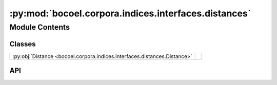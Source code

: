 :py:mod:`bocoel.corpora.indices.interfaces.distances`
=====================================================

.. py:module:: bocoel.corpora.indices.interfaces.distances

.. autodoc2-docstring:: bocoel.corpora.indices.interfaces.distances
   :allowtitles:

Module Contents
---------------

Classes
~~~~~~~

.. list-table::
   :class: autosummary longtable
   :align: left

   * - :py:obj:`Distance <bocoel.corpora.indices.interfaces.distances.Distance>`
     - .. autodoc2-docstring:: bocoel.corpora.indices.interfaces.distances.Distance
          :summary:

API
~~~

.. py:class:: Distance()
   :canonical: bocoel.corpora.indices.interfaces.distances.Distance

   Bases: :py:obj:`bocoel.common.StrEnum`

   .. autodoc2-docstring:: bocoel.corpora.indices.interfaces.distances.Distance

   .. rubric:: Initialization

   .. autodoc2-docstring:: bocoel.corpora.indices.interfaces.distances.Distance.__init__

   .. py:attribute:: L2
      :canonical: bocoel.corpora.indices.interfaces.distances.Distance.L2
      :value: 'L2'

      .. autodoc2-docstring:: bocoel.corpora.indices.interfaces.distances.Distance.L2

   .. py:attribute:: INNER_PRODUCT
      :canonical: bocoel.corpora.indices.interfaces.distances.Distance.INNER_PRODUCT
      :value: 'IP'

      .. autodoc2-docstring:: bocoel.corpora.indices.interfaces.distances.Distance.INNER_PRODUCT

